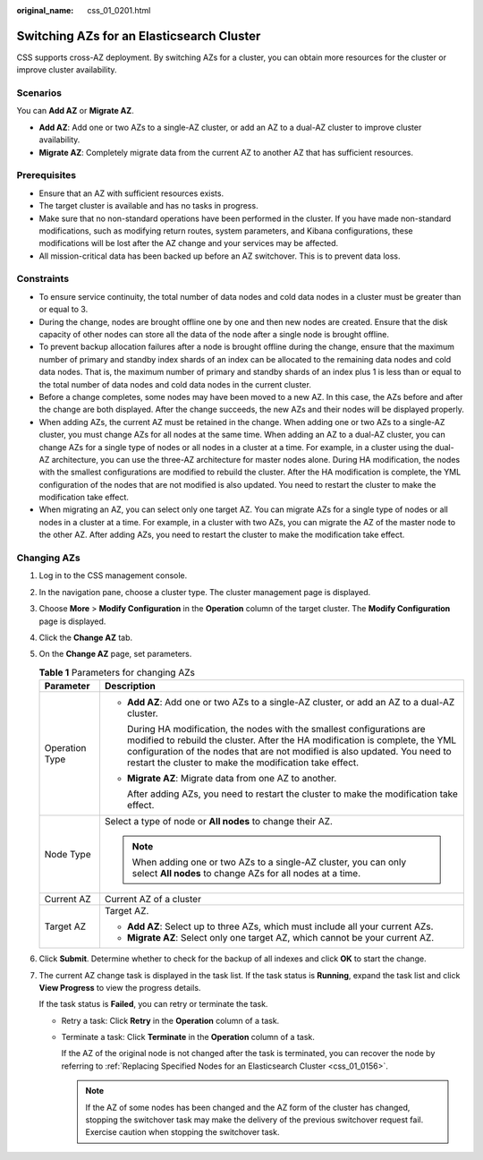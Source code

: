 :original_name: css_01_0201.html

.. _css_01_0201:

Switching AZs for an Elasticsearch Cluster
==========================================

CSS supports cross-AZ deployment. By switching AZs for a cluster, you can obtain more resources for the cluster or improve cluster availability.

Scenarios
---------

You can **Add AZ** or **Migrate AZ**.

-  **Add AZ**: Add one or two AZs to a single-AZ cluster, or add an AZ to a dual-AZ cluster to improve cluster availability.
-  **Migrate AZ**: Completely migrate data from the current AZ to another AZ that has sufficient resources.

Prerequisites
-------------

-  Ensure that an AZ with sufficient resources exists.
-  The target cluster is available and has no tasks in progress.
-  Make sure that no non-standard operations have been performed in the cluster. If you have made non-standard modifications, such as modifying return routes, system parameters, and Kibana configurations, these modifications will be lost after the AZ change and your services may be affected.
-  All mission-critical data has been backed up before an AZ switchover. This is to prevent data loss.

Constraints
-----------

-  To ensure service continuity, the total number of data nodes and cold data nodes in a cluster must be greater than or equal to 3.
-  During the change, nodes are brought offline one by one and then new nodes are created. Ensure that the disk capacity of other nodes can store all the data of the node after a single node is brought offline.
-  To prevent backup allocation failures after a node is brought offline during the change, ensure that the maximum number of primary and standby index shards of an index can be allocated to the remaining data nodes and cold data nodes. That is, the maximum number of primary and standby shards of an index plus 1 is less than or equal to the total number of data nodes and cold data nodes in the current cluster.
-  Before a change completes, some nodes may have been moved to a new AZ. In this case, the AZs before and after the change are both displayed. After the change succeeds, the new AZs and their nodes will be displayed properly.
-  When adding AZs, the current AZ must be retained in the change. When adding one or two AZs to a single-AZ cluster, you must change AZs for all nodes at the same time. When adding an AZ to a dual-AZ cluster, you can change AZs for a single type of nodes or all nodes in a cluster at a time. For example, in a cluster using the dual-AZ architecture, you can use the three-AZ architecture for master nodes alone. During HA modification, the nodes with the smallest configurations are modified to rebuild the cluster. After the HA modification is complete, the YML configuration of the nodes that are not modified is also updated. You need to restart the cluster to make the modification take effect.
-  When migrating an AZ, you can select only one target AZ. You can migrate AZs for a single type of nodes or all nodes in a cluster at a time. For example, in a cluster with two AZs, you can migrate the AZ of the master node to the other AZ. After adding AZs, you need to restart the cluster to make the modification take effect.

Changing AZs
------------

#. Log in to the CSS management console.

#. In the navigation pane, choose a cluster type. The cluster management page is displayed.

#. Choose **More** > **Modify Configuration** in the **Operation** column of the target cluster. The **Modify Configuration** page is displayed.

#. Click the **Change AZ** tab.

#. On the **Change AZ** page, set parameters.

   .. table:: **Table 1** Parameters for changing AZs

      +-----------------------------------+---------------------------------------------------------------------------------------------------------------------------------------------------------------------------------------------------------------------------------------------------------------------------------------------------+
      | Parameter                         | Description                                                                                                                                                                                                                                                                                       |
      +===================================+===================================================================================================================================================================================================================================================================================================+
      | Operation Type                    | -  **Add AZ**: Add one or two AZs to a single-AZ cluster, or add an AZ to a dual-AZ cluster.                                                                                                                                                                                                      |
      |                                   |                                                                                                                                                                                                                                                                                                   |
      |                                   |    During HA modification, the nodes with the smallest configurations are modified to rebuild the cluster. After the HA modification is complete, the YML configuration of the nodes that are not modified is also updated. You need to restart the cluster to make the modification take effect. |
      |                                   |                                                                                                                                                                                                                                                                                                   |
      |                                   | -  **Migrate AZ**: Migrate data from one AZ to another.                                                                                                                                                                                                                                           |
      |                                   |                                                                                                                                                                                                                                                                                                   |
      |                                   |    After adding AZs, you need to restart the cluster to make the modification take effect.                                                                                                                                                                                                        |
      +-----------------------------------+---------------------------------------------------------------------------------------------------------------------------------------------------------------------------------------------------------------------------------------------------------------------------------------------------+
      | Node Type                         | Select a type of node or **All nodes** to change their AZ.                                                                                                                                                                                                                                        |
      |                                   |                                                                                                                                                                                                                                                                                                   |
      |                                   | .. note::                                                                                                                                                                                                                                                                                         |
      |                                   |                                                                                                                                                                                                                                                                                                   |
      |                                   |    When adding one or two AZs to a single-AZ cluster, you can only select **All nodes** to change AZs for all nodes at a time.                                                                                                                                                                    |
      +-----------------------------------+---------------------------------------------------------------------------------------------------------------------------------------------------------------------------------------------------------------------------------------------------------------------------------------------------+
      | Current AZ                        | Current AZ of a cluster                                                                                                                                                                                                                                                                           |
      +-----------------------------------+---------------------------------------------------------------------------------------------------------------------------------------------------------------------------------------------------------------------------------------------------------------------------------------------------+
      | Target AZ                         | Target AZ.                                                                                                                                                                                                                                                                                        |
      |                                   |                                                                                                                                                                                                                                                                                                   |
      |                                   | -  **Add AZ**: Select up to three AZs, which must include all your current AZs.                                                                                                                                                                                                                   |
      |                                   | -  **Migrate AZ**: Select only one target AZ, which cannot be your current AZ.                                                                                                                                                                                                                    |
      +-----------------------------------+---------------------------------------------------------------------------------------------------------------------------------------------------------------------------------------------------------------------------------------------------------------------------------------------------+

#. Click **Submit**. Determine whether to check for the backup of all indexes and click **OK** to start the change.

#. The current AZ change task is displayed in the task list. If the task status is **Running**, expand the task list and click **View Progress** to view the progress details.

   If the task status is **Failed**, you can retry or terminate the task.

   -  Retry a task: Click **Retry** in the **Operation** column of a task.

   -  Terminate a task: Click **Terminate** in the **Operation** column of a task.

      If the AZ of the original node is not changed after the task is terminated, you can recover the node by referring to :ref:`Replacing Specified Nodes for an Elasticsearch Cluster <css_01_0156>`.

      .. note::

         If the AZ of some nodes has been changed and the AZ form of the cluster has changed, stopping the switchover task may make the delivery of the previous switchover request fail. Exercise caution when stopping the switchover task.
